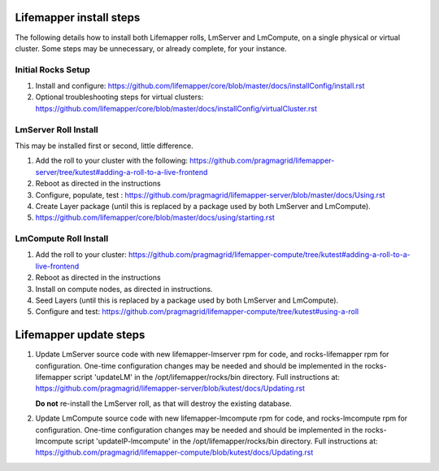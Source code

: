 ########################
Lifemapper install steps
########################
The following details how to install both Lifemapper rolls, LmServer and 
LmCompute, on a single physical or virtual cluster.  Some steps may be 
unnecessary, or already complete, for your instance.

*******************
Initial Rocks Setup
*******************
#. Install and configure: 
   https://github.com/lifemapper/core/blob/master/docs/installConfig/install.rst
#. Optional troubleshooting steps for virtual clusters:  
   https://github.com/lifemapper/core/blob/master/docs/installConfig/virtualCluster.rst

*********************
LmServer Roll Install
*********************

This may be installed first or second, little difference.

#. Add the roll to your cluster with the following:
   https://github.com/pragmagrid/lifemapper-server/tree/kutest#adding-a-roll-to-a-live-frontend
#. Reboot as directed in the instructions
#. Configure, populate, test :
   https://github.com/pragmagrid/lifemapper-server/blob/master/docs/Using.rst
#. Create Layer package (until this is replaced by a package used by both LmServer and LmCompute).
#. https://github.com/lifemapper/core/blob/master/docs/using/starting.rst

**********************
LmCompute Roll Install
**********************

#. Add the roll to your cluster:  
   https://github.com/pragmagrid/lifemapper-compute/tree/kutest#adding-a-roll-to-a-live-frontend
#. Reboot as directed in the instructions
#. Install on compute nodes, as directed in instructions.
#. Seed Layers (until this is replaced by a package used by both LmServer and LmCompute).
#. Configure and test: 
   https://github.com/pragmagrid/lifemapper-compute/tree/kutest#using-a-roll

#######################
Lifemapper update steps
#######################
   
#. Update LmServer source code with new lifemapper-lmserver rpm for code,
   and rocks-lifemapper rpm for configuration.  One-time configuration changes 
   may be needed and should be implemented in the rocks-lifemapper script
   'updateLM' in the /opt/lifemapper/rocks/bin directory.  Full instructions at:
   https://github.com/pragmagrid/lifemapper-server/blob/kutest/docs/Updating.rst
   
   **Do not** re-install the LmServer roll, as that will destroy the existing 
   database.
   
#. Update LmCompute source code with new lifemapper-lmcompute rpm for code,
   and rocks-lmcompute rpm for configuration.  One-time configuration changes 
   may be needed and should be implemented in the rocks-lmcompute script
   'updateIP-lmcompute' in the /opt/lifemapper/rocks/bin directory.  Full
   instructions at:
   https://github.com/pragmagrid/lifemapper-compute/blob/kutest/docs/Updating.rst
